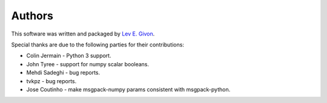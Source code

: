 .. -*- rst -*-

Authors
=======
This software was written and packaged by `Lev E. Givon <lev@columbia.edu>`_.

Special thanks are due to the following parties for their contributions:

- Colin Jermain - Python 3 support.
- John Tyree - support for numpy scalar booleans.
- Mehdi Sadeghi - bug reports.
- tvkpz - bug reports.
- Jose Coutinho - make msgpack-numpy params consistent with msgpack-python.
